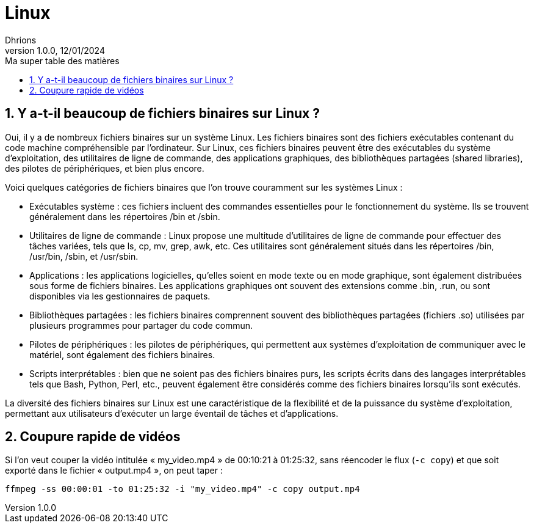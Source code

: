 = Linux
Dhrions
Version 1.0.0, 12/01/2024
// Document attributes
:sectnums:                                                          
:toc:                                                   
:toclevels: 5  
:toc-title: Ma super table des matières
:icons: font

:description: Example AsciiDoc document                             
:keywords: AsciiDoc                                                 
:imagesdir: ./images
:iconsdir: ./icons
:stylesdir: ./styles
:scriptsdir: ./js

// Mes variables
:url-wiki: https://fr.wikipedia.org/wiki
:url-wiki-Europe-Ouest: {url-wiki}/Europe_de_l%27Ouest

// This is the optional preamble (an untitled section body).
// Useful for writing simple sectionless documents consisting only of a preamble.

// NOTE:: Le mieux est d'écrire une phrase par ligne.

== Y a-t-il beaucoup de fichiers binaires sur Linux ?

Oui, il y a de nombreux fichiers binaires sur un système Linux.
Les fichiers binaires sont des fichiers exécutables contenant du code machine compréhensible par l'ordinateur.
Sur Linux, ces fichiers binaires peuvent être des exécutables du système d'exploitation, des utilitaires de ligne de commande, des applications graphiques, des bibliothèques partagées (shared libraries), des pilotes de périphériques, et bien plus encore.

Voici quelques catégories de fichiers binaires que l'on trouve couramment sur les systèmes Linux :

* Exécutables système : ces fichiers incluent des commandes essentielles pour le fonctionnement du système.
Ils se trouvent généralement dans les répertoires /bin et /sbin.

* Utilitaires de ligne de commande : Linux propose une multitude d'utilitaires de ligne de commande pour effectuer des tâches variées, tels que ls, cp, mv, grep, awk, etc.
Ces utilitaires sont généralement situés dans les répertoires /bin, /usr/bin, /sbin, et /usr/sbin.

* Applications : les applications logicielles, qu'elles soient en mode texte ou en mode graphique, sont également distribuées sous forme de fichiers binaires.
Les applications graphiques ont souvent des extensions comme .bin, .run, ou sont disponibles via les gestionnaires de paquets.

* Bibliothèques partagées : les fichiers binaires comprennent souvent des bibliothèques partagées (fichiers .so) utilisées par plusieurs programmes pour partager du code commun.

* Pilotes de périphériques : les pilotes de périphériques, qui permettent aux systèmes d'exploitation de communiquer avec le matériel, sont également des fichiers binaires.

* Scripts interprétables : bien que ne soient pas des fichiers binaires purs, les scripts écrits dans des langages interprétables tels que Bash, Python, Perl, etc., peuvent également être considérés comme des fichiers binaires lorsqu'ils sont exécutés.

La diversité des fichiers binaires sur Linux est une caractéristique de la flexibilité et de la puissance du système d'exploitation, permettant aux utilisateurs d'exécuter un large éventail de tâches et d'applications.

== Coupure rapide de vidéos

Si l'on veut couper la vidéo intitulée « my_video.mp4 » de 00:10:21 à 01:25:32, sans réencoder le flux (`-c copy`) et que soit exporté dans le fichier « output.mp4 », on peut taper :

[source, bash]
ffmpeg -ss 00:00:01 -to 01:25:32 -i "my_video.mp4" -c copy output.mp4
